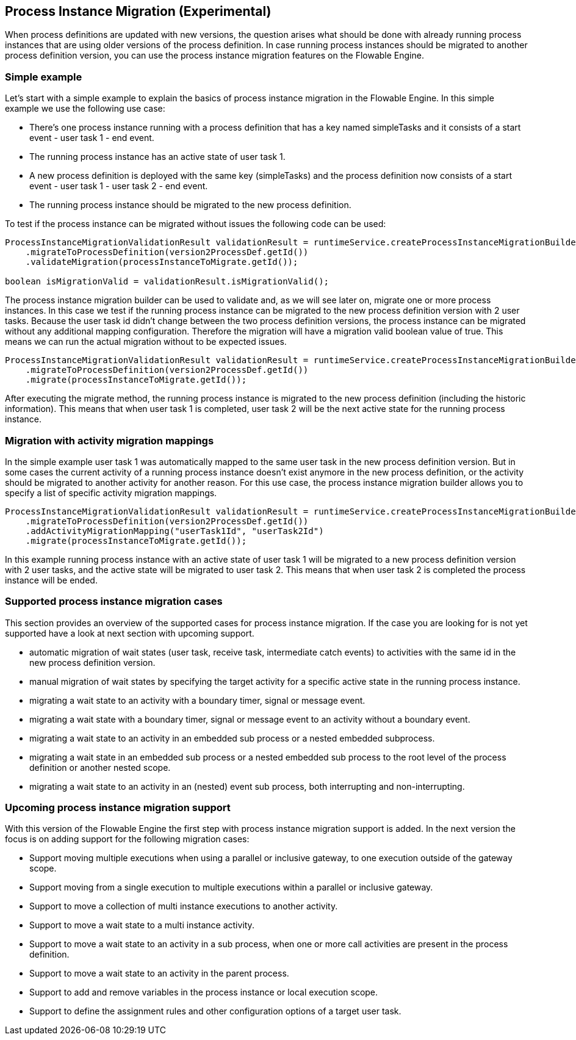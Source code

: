 
== Process Instance Migration (Experimental)

When process definitions are updated with new versions, the question arises what should be done with already running process instances that are using older versions of the process definition.
In case running process instances should be migrated to another process definition version, you can use the process instance migration features on the Flowable Engine.


=== Simple example

Let's start with a simple example to explain the basics of process instance migration in the Flowable Engine.
In this simple example we use the following use case:

* There's one process instance running with a process definition that has a key named simpleTasks and it consists of a start event - user task 1 - end event.
* The running process instance has an active state of user task 1.
* A new process definition is deployed with the same key (simpleTasks) and the process definition now consists of a start event - user task 1 - user task 2 - end event.
* The running process instance should be migrated to the new process definition.

To test if the process instance can be migrated without issues the following code can be used:

[source,java,linenums]
----
ProcessInstanceMigrationValidationResult validationResult = runtimeService.createProcessInstanceMigrationBuilder()
    .migrateToProcessDefinition(version2ProcessDef.getId())
    .validateMigration(processInstanceToMigrate.getId());
    
boolean isMigrationValid = validationResult.isMigrationValid();
----

The process instance migration builder can be used to validate and, as we will see later on, migrate one or more process instances.
In this case we test if the running process instance can be migrated to the new process definition version with 2 user tasks.
Because the user task id didn't change between the two process definition versions, the process instance can be migrated without any additional mapping configuration.
Therefore the migration will have a migration valid boolean value of true. This means we can run the actual migration without to be expected issues.

[source,java,linenums]
----
ProcessInstanceMigrationValidationResult validationResult = runtimeService.createProcessInstanceMigrationBuilder()
    .migrateToProcessDefinition(version2ProcessDef.getId())
    .migrate(processInstanceToMigrate.getId());
----

After executing the migrate method, the running process instance is migrated to the new process definition (including the historic information).
This means that when user task 1 is completed, user task 2 will be the next active state for the running process instance.

=== Migration with activity migration mappings

In the simple example user task 1 was automatically mapped to the same user task in the new process definition version.
But in some cases the current activity of a running process instance doesn't exist anymore in the new process definition, or the activity should be migrated to another activity for another reason.
For this use case, the process instance migration builder allows you to specify a list of specific activity migration mappings.

[source,java,linenums]
----
ProcessInstanceMigrationValidationResult validationResult = runtimeService.createProcessInstanceMigrationBuilder()
    .migrateToProcessDefinition(version2ProcessDef.getId())
    .addActivityMigrationMapping("userTask1Id", "userTask2Id")
    .migrate(processInstanceToMigrate.getId());
----

In this example running process instance with an active state of user task 1 will be migrated to a new process definition version with 2 user tasks, and the active state will be migrated to user task 2.
This means that when user task 2 is completed the process instance will be ended.

=== Supported process instance migration cases

This section provides an overview of the supported cases for process instance migration.
If the case you are looking for is not yet supported have a look at next section with upcoming support.

* automatic migration of wait states (user task, receive task, intermediate catch events) to activities with the same id in the new process definition version.
* manual migration of wait states by specifying the target activity for a specific active state in the running process instance.
* migrating a wait state to an activity with a boundary timer, signal or message event.
* migrating a wait state with a boundary timer, signal or message event to an activity without a boundary event.
* migrating a wait state to an activity in an embedded sub process or a nested embedded subprocess.
* migrating a wait state in an embedded sub process or a nested embedded sub process to the root level of the process definition or another nested scope.
* migrating a wait state to an activity in an (nested) event sub process, both interrupting and non-interrupting.

=== Upcoming process instance migration support

With this version of the Flowable Engine the first step with process instance migration support is added. In the next version the focus is on adding support for the following migration cases:

* Support moving multiple executions when using a parallel or inclusive gateway, to one execution outside of the gateway scope.
* Support moving from a single execution to multiple executions within a parallel or inclusive gateway.
* Support to move a collection of multi instance executions to another activity.
* Support to move a wait state to a multi instance activity.
* Support to move a wait state to an activity in a sub process, when one or more call activities are present in the process definition.
* Support to move a wait state to an activity in the parent process.
* Support to add and remove variables in the process instance or local execution scope.
* Support to define the assignment rules and other configuration options of a target user task.